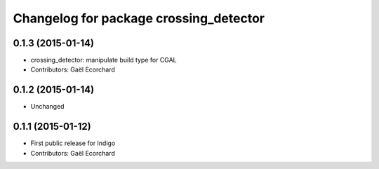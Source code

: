 ^^^^^^^^^^^^^^^^^^^^^^^^^^^^^^^^^^^^^^^
Changelog for package crossing_detector
^^^^^^^^^^^^^^^^^^^^^^^^^^^^^^^^^^^^^^^

0.1.3 (2015-01-14)
------------------
* crossing_detector: manipulate build type for CGAL
* Contributors: Gaël Ecorchard

0.1.2 (2015-01-14)
------------------
* Unchanged

0.1.1 (2015-01-12)
------------------
* First public release for Indigo
* Contributors: Gaël Ecorchard
